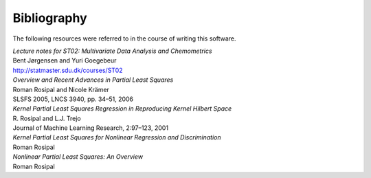 Bibliography
============

The following resources were referred to in the course of writing this
software.

| :title-reference:`Lecture notes for ST02: Multivariate Data Analysis and Chemometrics`
| Bent Jørgensen and Yuri Goegebeur
| http://statmaster.sdu.dk/courses/ST02

| :title-reference:`Overview and Recent Advances in Partial Least Squares`
| Roman Rosipal and Nicole Krämer
| SLSFS 2005, LNCS 3940, pp. 34–51, 2006

| :title-reference:`Kernel Partial Least Squares Regression in Reproducing Kernel Hilbert Space`
| R. Rosipal and L.J. Trejo
| Journal of Machine Learning Research, 2:97–123, 2001

| :title-reference:`Kernel Partial Least Squares for Nonlinear Regression and Discrimination`
| Roman Rosipal

| :title-reference:`Nonlinear Partial Least Squares: An Overview`
| Roman Rosipal

